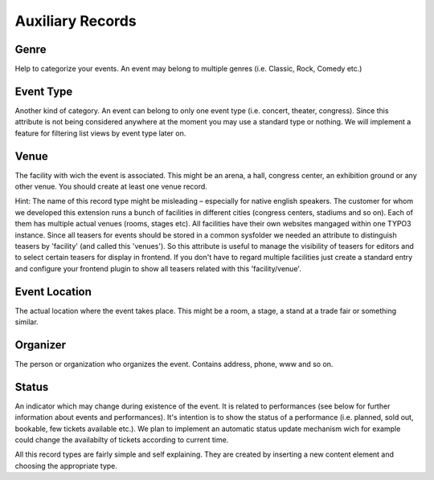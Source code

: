 ﻿

.. ==================================================
.. FOR YOUR INFORMATION
.. --------------------------------------------------
.. -*- coding: utf-8 -*- with BOM.

.. ==================================================
.. DEFINE SOME TEXTROLES
.. --------------------------------------------------
.. role::   underline
.. role::   typoscript(code)
.. role::   ts(typoscript)
   :class:  typoscript
.. role::   php(code)


Auxiliary Records
^^^^^^^^^^^^^^^^^


Genre
"""""

Help to categorize your events. An event may belong to multiple genres
(i.e. Classic, Rock, Comedy etc.)


Event Type
""""""""""

Another kind of category. An event can belong to only one event type
(i.e. concert, theater, congress). Since this attribute is not being
considered anywhere at the moment you may use a standard type or
nothing. We will implement a feature for filtering list views by event
type later on.


Venue
"""""

The facility with wich the event is associated. This might be an
arena, a hall, congress center, an exhibition ground or any other
venue. You should create at least one venue record.

Hint: The name of this record type might be misleading – especially
for native english speakers. The customer for whom we developed this
extension runs a bunch of facilities in different cities (congress
centers, stadiums and so on). Each of them has multiple actual venues
(rooms, stages etc). All facilities have their own websites mangaged
within one TYPO3 instance. Since all teasers for events should be
stored in a common sysfolder we needed an attribute to distinguish
teasers by 'facility' (and called this 'venues'). So this attribute is
useful to manage the visibility of teasers for editors and to select
certain teasers for display in frontend. If you don't have to regard
multiple facilities just create a standard entry and configure your
frontend plugin to show all teasers related with this
'facility/venue'.


Event Location
""""""""""""""

The actual location where the event takes place. This might be a room,
a stage, a stand at a trade fair or something similar.


Organizer
"""""""""

The person or organization who organizes the event. Contains address,
phone, www and so on.


Status
""""""

An indicator which may change during existence of the event. It is
related to performances (see below for further information about
events and performances). It's intention is to show the status of a
performance (i.e. planned, sold out, bookable, few tickets available
etc.). We plan to implement an automatic status update mechanism wich
for example could change the availabilty of tickets according to
current time.

All this record types are fairly simple and self explaining. They are
created by inserting a new content element and choosing the
appropriate type.

